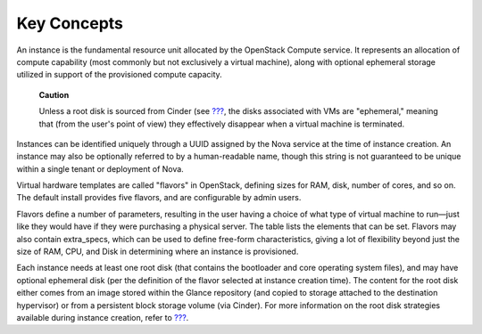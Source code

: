 Key Concepts
============

An instance is the fundamental resource unit allocated by the OpenStack
Compute service. It represents an allocation of compute capability (most
commonly but not exclusively a virtual machine), along with optional
ephemeral storage utilized in support of the provisioned compute
capacity.

    **Caution**

    Unless a root disk is sourced from Cinder (see
    `??? <#nova.boot.options>`__, the disks associated with VMs are
    "ephemeral," meaning that (from the user's point of view) they
    effectively disappear when a virtual machine is terminated.

Instances can be identified uniquely through a UUID assigned by the Nova
service at the time of instance creation. An instance may also be
optionally referred to by a human-readable name, though this string is
not guaranteed to be unique within a single tenant or deployment of
Nova.

Virtual hardware templates are called "flavors" in OpenStack, defining
sizes for RAM, disk, number of cores, and so on. The default install
provides five flavors, and are configurable by admin users.

Flavors define a number of parameters, resulting in the user having a
choice of what type of virtual machine to run—just like they would have
if they were purchasing a physical server. The table lists the elements
that can be set. Flavors may also contain extra\_specs, which can be
used to define free-form characteristics, giving a lot of flexibility
beyond just the size of RAM, CPU, and Disk in determining where an
instance is provisioned.

Each instance needs at least one root disk (that contains the bootloader
and core operating system files), and may have optional ephemeral disk
(per the definition of the flavor selected at instance creation time).
The content for the root disk either comes from an image stored within
the Glance repository (and copied to storage attached to the destination
hypervisor) or from a persistent block storage volume (via Cinder). For
more information on the root disk strategies available during instance
creation, refer to `??? <#nova.boot.options>`__.
